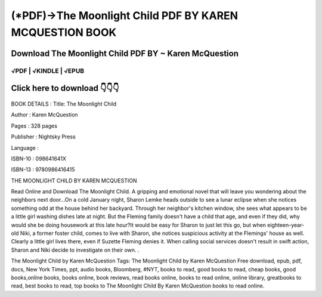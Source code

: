 ==============
(*PDF)->The Moonlight Child PDF BY KAREN MCQUESTION BOOK
==============	

Download The Moonlight Child PDF BY ~ Karen McQuestion
==============
 


√PDF | √KINDLE | √EPUB
-----------------	


Click here to download  👇👇👇 
==============

 .. image:: downloaddd.png
   :target: https://entrogood.com/books/The-Moonlight-Child
   :alt: The-Moonlight-Child	
   
   

BOOK DETAILS :
Title: The Moonlight Child

Author : Karen McQuestion

Pages : 328 pages

Publisher : Nightsky Press

Language :

ISBN-10 : 098641641X

ISBN-13 : 9780986416415


 

THE MOONLIGHT CHILD BY KAREN MCQUESTION
 

Read Online and Download The Moonlight Child. A gripping and emotional novel that will leave you wondering about the neighbors next door...On a cold January night, Sharon Lemke heads outside to see a lunar eclipse when she notices something odd at the house behind her backyard. Through her neighbor's kitchen window, she sees what appears to be a little girl washing dishes late at night. But the Fleming family doesn't have a child that age, and even if they did, why would she be doing housework at this late hour?It would be easy for Sharon to just let this go, but when eighteen-year-old Niki, a former foster child, comes to live with Sharon, she notices suspicious activity at the Flemings' house as well. Clearly a little girl lives there, even if Suzette Fleming denies it. When calling social services doesn't result in swift action, Sharon and Niki decide to investigate on their own. .

The Moonlight Child by Karen McQuestion
Tags: The Moonlight Child by Karen McQuestion Free download, epub, pdf, docs, New York Times, ppt, audio books, Bloomberg, #NYT, books to read, good books to read, cheap books, good books,online books, books online, book reviews, read books online, books to read online, online library, greatbooks to read, best books to read, top books to The Moonlight Child By Karen McQuestion books to read online.

